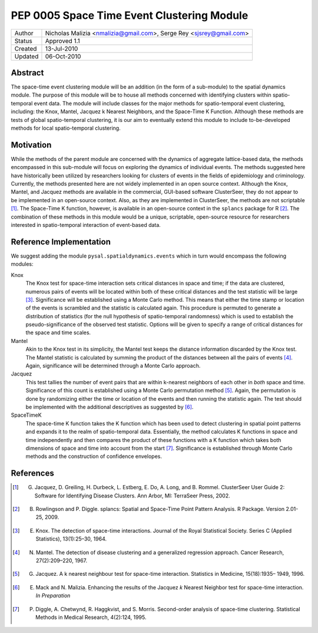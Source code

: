 *************************************************
PEP 0005 Space Time Event Clustering Module
*************************************************

========  ======================================
Author    Nicholas Malizia <nmalizia@gmail.com>,
          Serge Rey <sjsrey@gmail.com>
Status    Approved 1.1
Created   13-Jul-2010
Updated   06-Oct-2010
========  ======================================

Abstract
========

The space-time event clustering module will be an addition (in the form of a sub-module) to the spatial dynamics module. The purpose of this module will be to house all methods concerned with identifying clusters within spatio-temporal event data. The module will include classes for the major methods for spatio-temporal event clustering, including: the Knox, Mantel, Jacquez k Nearest Neighbors, and the Space-Time K Function. Although these methods are tests of global spatio-temporal clustering, it is our aim to eventually extend this module to include to-be-developed methods for local spatio-temporal clustering. 

Motivation
==========

While the methods of the parent module are concerned with the dynamics of aggregate lattice-based data, the methods encompassed in this sub-module will focus on exploring the dynamics of individual events. The methods suggested here have historically been utilized by researchers looking for clusters of events in the fields of epidemiology and criminology. Currently, the methods presented here are not widely implemented in an open source context. Although the Knox, Mantel, and Jacquez methods are available in the commercial, GUI-based software ClusterSeer, they do not appear to be implemented in an open-source context. Also, as they are implemented in ClusterSeer, the methods are not scriptable [1]_. The Space-Time K function, however, is available in an open-source context in the ``splancs`` package for R [2]_. The combination of these methods in this module would be a unique, scriptable, open-source resource for researchers interested in spatio-temporal interaction of event-based data. 

Reference Implementation
========================

We suggest adding the module ``pysal.spatialdynamics.events`` which in turn would encompass the following modules:

Knox
    The Knox test for space-time interaction sets critical distances in space and time; if the data are clustered, numerous pairs of events will be located within both of these critical distances and the test statistic will be large [3]_. Significance will be established using a Monte Carlo method. This means that either the time stamp or location of the events is scrambled and the statistic is calculated again. This procedure is permuted to generate a distribution of statistics (for the null hypothesis of spatio-temporal randomness) which is used to establish the pseudo-significance of the observed test statistic. Options will be given to specify a range of critical distances for the space and time scales.

Mantel
    Akin to the Knox test in its simplicity, the Mantel test keeps the distance information discarded by the Knox test. The Mantel statistic is calculated by summing the product of the distances between all the pairs of events [4]_. Again, significance will be determined through a Monte Carlo approach. 

Jacquez
    This test tallies the number of event pairs that are within k-nearest neighbors of each other in *both* space and time. Significance of this count is established using a Monte Carlo permutation method [5]_. Again, the permutation is done by randomizing either the time or location of the events and then running the statistic again. The test should be implemented with the additional descriptives as suggested by [6]_.

SpaceTimeK
    The space-time K function takes the K function which has been used to detect clustering in spatial point patterns and expands it to the realm of spatio-temporal data. Essentially, the method calculates K functions in space and time independently and then compares the product of these functions with a K function which takes both dimensions of space and time into account from the start [7]_. Significance is established through Monte Carlo methods and the construction of confidence envelopes.

References
==========

.. [1] G. Jacquez, D. Greiling, H. Durbeck, L. Estberg, E. Do, A. Long, and B. Rommel. ClusterSeer User Guide 2: Software for Identifying Disease Clusters. Ann Arbor, MI: TerraSeer Press, 2002.

.. [2] B. Rowlingson and P. Diggle. splancs: Spatial and Space-Time Point Pattern Analysis. R Package. Version 2.01-25, 2009.

.. [3] E. Knox. The detection of space-time interactions. Journal of the Royal Statistical Society. Series C (Applied Statistics), 13(1):25–30, 1964.

.. [4] N. Mantel. The detection of disease clustering and a generalized regression approach. Cancer Research, 27(2):209–220, 1967.

.. [5] G. Jacquez. A k nearest neighbour test for space-time interaction. Statistics in Medicine, 15(18):1935– 1949, 1996.

.. [6] E. Mack and N. Malizia. Enhancing the results of the Jacquez *k* Nearest Neighbor test for space-time interaction. *In Preparation*

.. [7] P. Diggle, A. Chetwynd, R. Haggkvist, and S. Morris. Second-order analysis of space-time clustering. Statistical Methods in Medical Research, 4(2):124, 1995.

